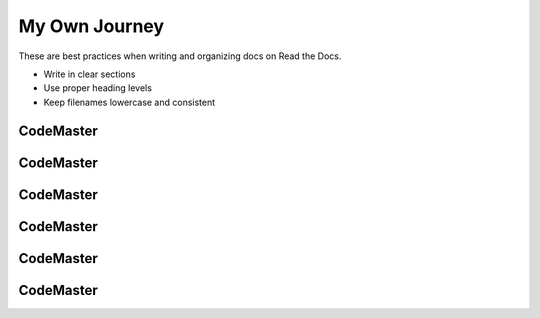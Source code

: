 .. AI-Learning-Journey 
.. Self-Experience
.. Read the Docs
.. AI Learning Journey
.. My Own Journey


My Own Journey
==============
These are best practices when writing and organizing docs on Read the Docs.

- Write in clear sections
- Use proper heading levels
- Keep filenames lowercase and consistent

CodeMaster
----------

CodeMaster
----------

CodeMaster
----------

CodeMaster
----------

CodeMaster
----------

CodeMaster
----------